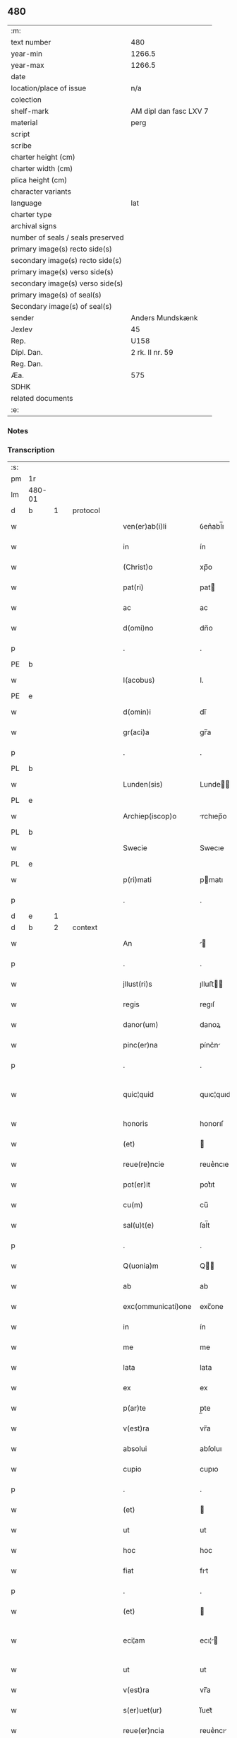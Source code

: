 ** 480

| :m:                               |                        |
| text number                       | 480                    |
| year-min                          | 1266.5                 |
| year-max                          | 1266.5                 |
| date                              |                        |
| location/place of issue           | n/a                    |
| colection                         |                        |
| shelf-mark                        | AM dipl dan fasc LXV 7 |
| material                          | perg                   |
| script                            |                        |
| scribe                            |                        |
| charter height (cm)               |                        |
| charter width (cm)                |                        |
| plica height (cm)                 |                        |
| character variants                |                        |
| language                          | lat                    |
| charter type                      |                        |
| archival signs                    |                        |
| number of seals / seals preserved |                        |
| primary image(s) recto side(s)    |                        |
| secondary image(s) recto side(s)  |                        |
| primary image(s) verso side(s)    |                        |
| secondary image(s) verso side(s)  |                        |
| primary image(s) of seal(s)       |                        |
| Secondary image(s) of seal(s)     |                        |
| sender                            | Anders Mundskænk       |
| Jexlev                            | 45                     |
| Rep.                              | U158                   |
| Dipl. Dan.                        | 2 rk. II nr. 59        |
| Reg. Dan.                         |                        |
| Æa.                               | 575                    |
| SDHK                              |                        |
| related documents                 |                        |
| :e:                               |                        |

*** Notes

*** Transcription
| :s: |        |   |   |   |   |                     |               |             |   |   |   |     |   |   |   |               |          |          |  |    |    |    |    |
| pm  | 1r     |   |   |   |   |                     |               |             |   |   |   |     |   |   |   |               |          |          |  |    |    |    |    |
| lm  | 480-01 |   |   |   |   |                     |               |             |   |   |   |     |   |   |   |               |          |          |  |    |    |    |    |
| d  | b      | 1  |   | protocol  |   |                     |               |             |   |   |   |     |   |   |   |               |          |          |  |    |    |    |    |
| w   |        |   |   |   |   | ven(er)ab(i)li      | ỽen͛abl̅ı       |             |   |   |   | lat |   |   |   |        480-01 | 1:protocol |          |  |    |    |    |    |
| w   |        |   |   |   |   | in                  | ín            |             |   |   |   | lat |   |   |   |        480-01 | 1:protocol |          |  |    |    |    |    |
| w   |        |   |   |   |   | (Christ)o           | xp̅o           |             |   |   |   | lat |   |   |   |        480-01 | 1:protocol |          |  |    |    |    |    |
| w   |        |   |   |   |   | pat(ri)             | pat          |             |   |   |   | lat |   |   |   |        480-01 | 1:protocol |          |  |    |    |    |    |
| w   |        |   |   |   |   | ac                  | ac            |             |   |   |   | lat |   |   |   |        480-01 | 1:protocol |          |  |    |    |    |    |
| w   |        |   |   |   |   | d(omi)no            | dn̅o           |             |   |   |   | lat |   |   |   |        480-01 | 1:protocol |          |  |    |    |    |    |
| p   |        |   |   |   |   | .                   | .             |             |   |   |   | lat |   |   |   |        480-01 | 1:protocol |          |  |    |    |    |    |
| PE  | b      |   |   |   |   |                     |               |             |   |   |   |     |   |   |   |               |          |          |  |    |    |    |    |
| w   |        |   |   |   |   | I(acobus)           | I.            |             |   |   |   | lat |   |   |   |        480-01 | 1:protocol |          |  |3113|    |    |    |
| PE  | e      |   |   |   |   |                     |               |             |   |   |   |     |   |   |   |               |          |          |  |    |    |    |    |
| w   |        |   |   |   |   | d(omin)i            | dı̅            |             |   |   |   | lat |   |   |   |        480-01 | 1:protocol |          |  |    |    |    |    |
| w   |        |   |   |   |   | gr(aci)a            | gr̅a           |             |   |   |   | lat |   |   |   |        480-01 | 1:protocol |          |  |    |    |    |    |
| p   |        |   |   |   |   | .                   | .             |             |   |   |   | lat |   |   |   |        480-01 | 1:protocol |          |  |    |    |    |    |
| PL  | b      |   |   |   |   |                     |               |             |   |   |   |     |   |   |   |               |          |          |  |    |    |    |    |
| w   |        |   |   |   |   | Lunden(sis)         | Lunde̅        |             |   |   |   | lat |   |   |   |        480-01 | 1:protocol |          |  |    |    |2887|    |
| PL  | e      |   |   |   |   |                     |               |             |   |   |   |     |   |   |   |               |          |          |  |    |    |    |    |
| w   |        |   |   |   |   | Archiep(iscop)o     | rchıep̅o      |             |   |   |   | lat |   |   |   |        480-01 | 1:protocol |          |  |    |    |    |    |
| PL  | b      |   |   |   |   |                     |               |             |   |   |   |     |   |   |   |               |          |          |  |    |    |    |    |
| w   |        |   |   |   |   | Swecie              | Swecıe        |             |   |   |   | lat |   |   |   |        480-01 | 1:protocol |          |  |    |    |2886|    |
| PL  | e      |   |   |   |   |                     |               |             |   |   |   |     |   |   |   |               |          |          |  |    |    |    |    |
| w   |        |   |   |   |   | p(ri)mati           | pmatı        |             |   |   |   | lat |   |   |   |        480-01 | 1:protocol |          |  |    |    |    |    |
| p   |        |   |   |   |   | .                   | .             |             |   |   |   | lat |   |   |   |        480-01 | 1:protocol |          |  |    |    |    |    |
| d  | e      | 1  |   |   |   |                     |               |             |   |   |   |     |   |   |   |               |          |          |  |    |    |    |    |
| d  | b      | 2  |   | context  |   |                     |               |             |   |   |   |     |   |   |   |               |          |          |  |    |    |    |    |
| w   |        |   |   |   |   | An                  |             |             |   |   |   | lat |   |   |   |        480-01 | 2:context |          |  |    |    |    |    |
| p   |        |   |   |   |   | .                   | .             |             |   |   |   | lat |   |   |   |        480-01 | 2:context |          |  |    |    |    |    |
| w   |        |   |   |   |   | jllust(ri)s         | ȷlluﬅ       |             |   |   |   | lat |   |   |   |        480-01 | 2:context |          |  |    |    |    |    |
| w   |        |   |   |   |   | regis               | regıſ         |             |   |   |   | lat |   |   |   |        480-01 | 2:context |          |  |    |    |    |    |
| w   |        |   |   |   |   | danor(um)           | danoꝝ         |             |   |   |   | lat |   |   |   |        480-01 | 2:context |          |  |    |    |    |    |
| w   |        |   |   |   |   | pinc(er)na          | pínc͛n        |             |   |   |   | lat |   |   |   |        480-01 | 2:context |          |  |    |    |    |    |
| p   |        |   |   |   |   | .                   | .             |             |   |   |   | lat |   |   |   |        480-01 | 2:context |          |  |    |    |    |    |
| w   |        |   |   |   |   | quic¦quid           | quıc¦quıd     |             |   |   |   | lat |   |   |   | 480-01—480-02 | 2:context |          |  |    |    |    |    |
| w   |        |   |   |   |   | honoris             | honorıſ       |             |   |   |   | lat |   |   |   |        480-02 | 2:context |          |  |    |    |    |    |
| w   |        |   |   |   |   | (et)                |              |             |   |   |   | lat |   |   |   |        480-02 | 2:context |          |  |    |    |    |    |
| w   |        |   |   |   |   | reue(re)ncie        | reue͛ncıe      |             |   |   |   | lat |   |   |   |        480-02 | 2:context |          |  |    |    |    |    |
| w   |        |   |   |   |   | pot(er)it           | pot͛ıt         |             |   |   |   | lat |   |   |   |        480-02 | 2:context |          |  |    |    |    |    |
| w   |        |   |   |   |   | cu(m)               | cu̅            |             |   |   |   | lat |   |   |   |        480-02 | 2:context |          |  |    |    |    |    |
| w   |        |   |   |   |   | sal(u)t(e)          | ſal̅t          |             |   |   |   | lat |   |   |   |        480-02 | 2:context |          |  |    |    |    |    |
| p   |        |   |   |   |   | .                   | .             |             |   |   |   | lat |   |   |   |        480-02 | 2:context |          |  |    |    |    |    |
| w   |        |   |   |   |   | Q(uonia)m           | Q̅            |             |   |   |   | lat |   |   |   |        480-02 | 2:context |          |  |    |    |    |    |
| w   |        |   |   |   |   | ab                  | ab            |             |   |   |   | lat |   |   |   |        480-02 | 2:context |          |  |    |    |    |    |
| w   |        |   |   |   |   | exc(ommunicati)one  | exc̅one        |             |   |   |   | lat |   |   |   |        480-02 | 2:context |          |  |    |    |    |    |
| w   |        |   |   |   |   | in                  | ín            |             |   |   |   | lat |   |   |   |        480-02 | 2:context |          |  |    |    |    |    |
| w   |        |   |   |   |   | me                  | me            |             |   |   |   | lat |   |   |   |        480-02 | 2:context |          |  |    |    |    |    |
| w   |        |   |   |   |   | lata                | lata          |             |   |   |   | lat |   |   |   |        480-02 | 2:context |          |  |    |    |    |    |
| w   |        |   |   |   |   | ex                  | ex            |             |   |   |   | lat |   |   |   |        480-02 | 2:context |          |  |    |    |    |    |
| w   |        |   |   |   |   | p(ar)te             | p̲te           |             |   |   |   | lat |   |   |   |        480-02 | 2:context |          |  |    |    |    |    |
| w   |        |   |   |   |   | v(est)ra            | vr̅a           |             |   |   |   | lat |   |   |   |        480-02 | 2:context |          |  |    |    |    |    |
| w   |        |   |   |   |   | absolui             | abſoluı       |             |   |   |   | lat |   |   |   |        480-02 | 2:context |          |  |    |    |    |    |
| w   |        |   |   |   |   | cupio               | cupıo         |             |   |   |   | lat |   |   |   |        480-02 | 2:context |          |  |    |    |    |    |
| p   |        |   |   |   |   | .                   | .             |             |   |   |   | lat |   |   |   |        480-02 | 2:context |          |  |    |    |    |    |
| w   |        |   |   |   |   | (et)                |              |             |   |   |   | lat |   |   |   |        480-02 | 2:context |          |  |    |    |    |    |
| w   |        |   |   |   |   | ut                  | ut            |             |   |   |   | lat |   |   |   |        480-02 | 2:context |          |  |    |    |    |    |
| w   |        |   |   |   |   | hoc                 | hoc           |             |   |   |   | lat |   |   |   |        480-02 | 2:context |          |  |    |    |    |    |
| w   |        |   |   |   |   | fiat                | fıt          |             |   |   |   | lat |   |   |   |        480-02 | 2:context |          |  |    |    |    |    |
| p   |        |   |   |   |   | .                   | .             |             |   |   |   | lat |   |   |   |        480-02 | 2:context |          |  |    |    |    |    |
| w   |        |   |   |   |   | (et)                |              |             |   |   |   | lat |   |   |   |        480-02 | 2:context |          |  |    |    |    |    |
| w   |        |   |   |   |   | eci¦am              | ecı¦        |             |   |   |   | lat |   |   |   | 480-02—480-03 | 2:context |          |  |    |    |    |    |
| w   |        |   |   |   |   | ut                  | ut            |             |   |   |   | lat |   |   |   |        480-03 | 2:context |          |  |    |    |    |    |
| w   |        |   |   |   |   | v(est)ra            | vr̅a           |             |   |   |   | lat |   |   |   |        480-03 | 2:context |          |  |    |    |    |    |
| w   |        |   |   |   |   | s(er)uet(ur)        | ſ͛uet᷑          |             |   |   |   | lat |   |   |   |        480-03 | 2:context |          |  |    |    |    |    |
| w   |        |   |   |   |   | reue(er)ncia        | reue͛ncı      |             |   |   |   | lat |   |   |   |        480-03 | 2:context |          |  |    |    |    |    |
| p   |        |   |   |   |   | .                   | .             |             |   |   |   | lat |   |   |   |        480-03 | 2:context |          |  |    |    |    |    |
| w   |        |   |   |   |   | nullis              | nullıſ        |             |   |   |   | lat |   |   |   |        480-03 | 2:context |          |  |    |    |    |    |
| w   |        |   |   |   |   | volo                | volo          |             |   |   |   | lat |   |   |   |        480-03 | 2:context |          |  |    |    |    |    |
| w   |        |   |   |   |   | p(ar)c(er)e         | p̲c͛e           |             |   |   |   | lat |   |   |   |        480-03 | 2:context |          |  |    |    |    |    |
| w   |        |   |   |   |   | laborib(us)         | laboꝛıbꝰ      |             |   |   |   | lat |   |   |   |        480-03 | 2:context |          |  |    |    |    |    |
| w   |        |   |   |   |   | (et)                |              |             |   |   |   | lat |   |   |   |        480-03 | 2:context |          |  |    |    |    |    |
| w   |        |   |   |   |   | expensis            | expenſı      |             |   |   |   | lat |   |   |   |        480-03 | 2:context |          |  |    |    |    |    |
| w   |        |   |   |   |   | consului            | conſuluı      |             |   |   |   | lat |   |   |   |        480-03 | 2:context |          |  |    |    |    |    |
| w   |        |   |   |   |   | viros               | vıroſ         |             |   |   |   | lat |   |   |   |        480-03 | 2:context |          |  |    |    |    |    |
| w   |        |   |   |   |   | vtiq(ue)            | vtıqꝫ         |             |   |   |   | lat |   |   |   |        480-03 | 2:context |          |  |    |    |    |    |
| w   |        |   |   |   |   | p(ro)uidos          | ꝓuıdoſ        |             |   |   |   | lat |   |   |   |        480-03 | 2:context |          |  |    |    |    |    |
| w   |        |   |   |   |   | (et)                |              |             |   |   |   | lat |   |   |   |        480-03 | 2:context |          |  |    |    |    |    |
| w   |        |   |   |   |   | discretos           | dıſcreto     |             |   |   |   | lat |   |   |   |        480-03 | 2:context |          |  |    |    |    |    |
| p   |        |   |   |   |   | .                   | .             |             |   |   |   | lat |   |   |   |        480-03 | 2:context |          |  |    |    |    |    |
| w   |        |   |   |   |   | michiq(ue)          | mıchıqꝫ       |             |   |   |   | lat |   |   |   |        480-03 | 2:context |          |  |    |    |    |    |
| lm  | 480-04 |   |   |   |   |                     |               |             |   |   |   |     |   |   |   |               |          |          |  |    |    |    |    |
| w   |        |   |   |   |   | in                  | ín            |             |   |   |   | lat |   |   |   |        480-04 | 2:context |          |  |    |    |    |    |
| w   |        |   |   |   |   | (Christ)o           | xp̅o           |             |   |   |   | lat |   |   |   |        480-04 | 2:context |          |  |    |    |    |    |
| w   |        |   |   |   |   | dil(e)c(t)os        | dılc̅o        |             |   |   |   | lat |   |   |   |        480-04 | 2:context |          |  |    |    |    |    |
| p   |        |   |   |   |   | .                   | .             |             |   |   |   | lat |   |   |   |        480-04 | 2:context |          |  |    |    |    |    |
| w   |        |   |   |   |   | videlicet           | ỽıdelıcet     |             |   |   |   | lat |   |   |   |        480-04 | 2:context |          |  |    |    |    |    |
| w   |        |   |   |   |   | de                  | de            |             |   |   |   | lat |   |   |   |        480-04 | 2:context |          |  |    |    |    |    |
| w   |        |   |   |   |   | ordine              | oꝛdıne        |             |   |   |   | lat |   |   |   |        480-04 | 2:context |          |  |    |    |    |    |
| w   |        |   |   |   |   | minor(um)           | mínoꝝ         |             |   |   |   | lat |   |   |   |        480-04 | 2:context |          |  |    |    |    |    |
| p   |        |   |   |   |   | .                   | .             |             |   |   |   | lat |   |   |   |        480-04 | 2:context |          |  |    |    |    |    |
| w   |        |   |   |   |   | fratres             | fratreſ       |             |   |   |   | lat |   |   |   |        480-04 | 2:context |          |  |    |    |    |    |
| p   |        |   |   |   |   | .                   | .             |             |   |   |   | lat |   |   |   |        480-04 | 2:context |          |  |    |    |    |    |
| PE  | b      |   |   |   |   |                     |               |             |   |   |   |     |   |   |   |               |          |          |  |    |    |    |    |
| w   |        |   |   |   |   | karulu(m)           | karulu̅        |             |   |   |   | lat |   |   |   |        480-04 | 2:context |          |  |3116|    |    |    |
| PE  | e      |   |   |   |   |                     |               |             |   |   |   |     |   |   |   |               |          |          |  |    |    |    |    |
| p   |        |   |   |   |   | .                   | .             |             |   |   |   | lat |   |   |   |        480-04 | 2:context |          |  |    |    |    |    |
| PE  | b      |   |   |   |   |                     |               |             |   |   |   |     |   |   |   |               |          |          |  |    |    |    |    |
| w   |        |   |   |   |   | Laurenciu(m)        | Laurencıu̅     |             |   |   |   | lat |   |   |   |        480-04 | 2:context |          |  |3114|    |    |    |
| PE  | e      |   |   |   |   |                     |               |             |   |   |   |     |   |   |   |               |          |          |  |    |    |    |    |
| p   |        |   |   |   |   | .                   | .             |             |   |   |   | lat |   |   |   |        480-04 | 2:context |          |  |    |    |    |    |
| w   |        |   |   |   |   | (et)                |              |             |   |   |   | lat |   |   |   |        480-04 | 2:context |          |  |    |    |    |    |
| PE  | b      |   |   |   |   |                     |               |             |   |   |   |     |   |   |   |               |          |          |  |    |    |    |    |
| w   |        |   |   |   |   | astradu(m)          | aﬅradu̅        |             |   |   |   | lat |   |   |   |        480-04 | 2:context |          |  |3115|    |    |    |
| PE  | e      |   |   |   |   |                     |               |             |   |   |   |     |   |   |   |               |          |          |  |    |    |    |    |
| p   |        |   |   |   |   | .                   | .             |             |   |   |   | lat |   |   |   |        480-04 | 2:context |          |  |    |    |    |    |
| w   |        |   |   |   |   | quor(um)            | quoꝝ          |             |   |   |   | lat |   |   |   |        480-04 | 2:context |          |  |    |    |    |    |
| w   |        |   |   |   |   | utens               | utenſ         |             |   |   |   | lat |   |   |   |        480-04 | 2:context |          |  |    |    |    |    |
| w   |        |   |   |   |   | consilio            | conſılıo      |             |   |   |   | lat |   |   |   |        480-04 | 2:context |          |  |    |    |    |    |
| w   |        |   |   |   |   | volo                | volo          |             |   |   |   | lat |   |   |   |        480-04 | 2:context |          |  |    |    |    |    |
| w   |        |   |   |   |   | auxi¦liante         | auxı¦lıante   |             |   |   |   | lat |   |   |   | 480-04—480-05 | 2:context |          |  |    |    |    |    |
| w   |        |   |   |   |   | d(omi)no            | dn̅o           |             |   |   |   | lat |   |   |   |        480-05 | 2:context |          |  |    |    |    |    |
| w   |        |   |   |   |   | ih(es)u             | ıh̅u           |             |   |   |   | lat |   |   |   |        480-05 | 2:context |          |  |    |    |    |    |
| w   |        |   |   |   |   | (Christ)o           | xp̅o           |             |   |   |   | lat |   |   |   |        480-05 | 2:context |          |  |    |    |    |    |
| p   |        |   |   |   |   | .                   | .             |             |   |   |   | lat |   |   |   |        480-05 | 2:context |          |  |    |    |    |    |
| w   |        |   |   |   |   | (et)                |              |             |   |   |   | lat |   |   |   |        480-05 | 2:context |          |  |    |    |    |    |
| w   |        |   |   |   |   | si                  | ſı            |             |   |   |   | lat |   |   |   |        480-05 | 2:context |          |  |    |    |    |    |
| w   |        |   |   |   |   | v(est)re            | vr̅e           |             |   |   |   | lat |   |   |   |        480-05 | 2:context |          |  |    |    |    |    |
| w   |        |   |   |   |   | placu(er)it         | placu͛ıt       |             |   |   |   | lat |   |   |   |        480-05 | 2:context |          |  |    |    |    |    |
| w   |        |   |   |   |   | voluntati           | voluntatı     |             |   |   |   | lat |   |   |   |        480-05 | 2:context |          |  |    |    |    |    |
| p   |        |   |   |   |   | .                   | .             |             |   |   |   | lat |   |   |   |        480-05 | 2:context |          |  |    |    |    |    |
| w   |        |   |   |   |   | scotare             | ſcotare       |             |   |   |   | dan |   |   |   |        480-05 | 2:context |          |  |    |    |    |    |
| w   |        |   |   |   |   | domui               | domuı         |             |   |   |   | lat |   |   |   |        480-05 | 2:context |          |  |    |    |    |    |
| w   |        |   |   |   |   | s(an)c(t)e          | ſc̅e           |             |   |   |   | lat |   |   |   |        480-05 | 2:context |          |  |    |    |    |    |
| w   |        |   |   |   |   | clare               | clare         |             |   |   |   | lat |   |   |   |        480-05 | 2:context |          |  |    |    |    |    |
| PL  | b      |   |   |   |   |                     |               |             |   |   |   |     |   |   |   |               |          |          |  |    |    |    |    |
| w   |        |   |   |   |   | Rosk(ildis)         | Roſꝃ          |             |   |   |   | lat |   |   |   |        480-05 | 2:context |          |  |    |    |2885|    |
| PL  | e      |   |   |   |   |                     |               |             |   |   |   |     |   |   |   |               |          |          |  |    |    |    |    |
| p   |        |   |   |   |   | .                   | .             |             |   |   |   | lat |   |   |   |        480-05 | 2:context |          |  |    |    |    |    |
| w   |        |   |   |   |   | dioc(esis)          | dıoc̅          |             |   |   |   | lat |   |   |   |        480-05 | 2:context |          |  |    |    |    |    |
| p   |        |   |   |   |   | .                   | .             |             |   |   |   | lat |   |   |   |        480-05 | 2:context |          |  |    |    |    |    |
| w   |        |   |   |   |   | bona                | bon          |             |   |   |   | lat |   |   |   |        480-05 | 2:context |          |  |    |    |    |    |
| w   |        |   |   |   |   | mea                 | me           |             |   |   |   | lat |   |   |   |        480-05 | 2:context |          |  |    |    |    |    |
| w   |        |   |   |   |   | in                  | ín            |             |   |   |   | lat |   |   |   |        480-05 | 2:context |          |  |    |    |    |    |
| PL  | b      |   |   |   |   |                     |               |             |   |   |   |     |   |   |   |               |          |          |  |    |    |    |    |
| w   |        |   |   |   |   | Auershøg            | uerſhøg      |             |   |   |   | lat |   |   |   |        480-05 | 2:context |          |  |    |    |2884|    |
| PL  | e      |   |   |   |   |                     |               |             |   |   |   |     |   |   |   |               |          |          |  |    |    |    |    |
| p   |        |   |   |   |   | .                   | .             |             |   |   |   | lat |   |   |   |        480-05 | 2:context |          |  |    |    |    |    |
| lm  | 480-06 |   |   |   |   |                     |               |             |   |   |   |     |   |   |   |               |          |          |  |    |    |    |    |
| w   |        |   |   |   |   | du(m)               | du̅            |             |   |   |   | lat |   |   |   |        480-06 | 2:context |          |  |    |    |    |    |
| w   |        |   |   |   |   | modo                | modo          |             |   |   |   | lat |   |   |   |        480-06 | 2:context |          |  |    |    |    |    |
| w   |        |   |   |   |   | p(er)               | p̲             |             |   |   |   | lat |   |   |   |        480-06 | 2:context |          |  |    |    |    |    |
| w   |        |   |   |   |   | ip(s)am             | ıp̅a          |             |   |   |   | lat |   |   |   |        480-06 | 2:context |          |  |    |    |    |    |
| w   |        |   |   |   |   | scotac(i)o(ne)m     | ſcotac̅o      |             |   |   |   | dan |   |   |   |        480-06 | 2:context |          |  |    |    |    |    |
| w   |        |   |   |   |   | A                   |              |             |   |   |   | lat |   |   |   |        480-06 | 2:context |          |  |    |    |    |    |
| w   |        |   |   |   |   | v(est)ra            | vr̅a           |             |   |   |   | lat |   |   |   |        480-06 | 2:context |          |  |    |    |    |    |
| w   |        |   |   |   |   | inpetic(i)one       | ınpetıc̅one    |             |   |   |   | lat |   |   |   |        480-06 | 2:context |          |  |    |    |    |    |
| w   |        |   |   |   |   | (et)                |              |             |   |   |   | lat |   |   |   |        480-06 | 2:context |          |  |    |    |    |    |
| w   |        |   |   |   |   | A                   |              |             |   |   |   | lat |   |   |   |        480-06 | 2:context |          |  |    |    |    |    |
| w   |        |   |   |   |   | uinc(u)lo           | uíncl̅o        |             |   |   |   | lat |   |   |   |        480-06 | 2:context |          |  |    |    |    |    |
| w   |        |   |   |   |   | exc(ommunicati)onis | exc̅onıſ       |             |   |   |   | lat |   |   |   |        480-06 | 2:context |          |  |    |    |    |    |
| w   |        |   |   |   |   | absolui             | abſoluı       |             |   |   |   | lat |   |   |   |        480-06 | 2:context |          |  |    |    |    |    |
| w   |        |   |   |   |   | possim              | poí         |             |   |   |   | lat |   |   |   |        480-06 | 2:context |          |  |    |    |    |    |
| p   |        |   |   |   |   | .                   | .             |             |   |   |   | lat |   |   |   |        480-06 | 2:context |          |  |    |    |    |    |
| w   |        |   |   |   |   | ita                 | ıta           |             |   |   |   | lat |   |   |   |        480-06 | 2:context |          |  |    |    |    |    |
| w   |        |   |   |   |   | tamen               | tame         |             |   |   |   | lat |   |   |   |        480-06 | 2:context |          |  |    |    |    |    |
| w   |        |   |   |   |   | quod                | quod          |             |   |   |   | lat |   |   |   |        480-06 | 2:context |          |  |    |    |    |    |
| w   |        |   |   |   |   | alicui              | alıcuı        |             |   |   |   | lat |   |   |   |        480-06 | 2:context |          |  |    |    |    |    |
| w   |        |   |   |   |   | vices               | vıceſ         |             |   |   |   | lat |   |   |   |        480-06 | 2:context |          |  |    |    |    |    |
| lm  | 480-07 |   |   |   |   |                     |               |             |   |   |   |     |   |   |   |               |          |          |  |    |    |    |    |
| w   |        |   |   |   |   | v(est)ras           | vr̅aſ          |             |   |   |   | lat |   |   |   |        480-07 | 2:context |          |  |    |    |    |    |
| w   |        |   |   |   |   | co(m)mittatis       | co̅mıttatıſ    |             |   |   |   | lat |   |   |   |        480-07 | 2:context |          |  |    |    |    |    |
| w   |        |   |   |   |   | in                  | ín            |             |   |   |   | lat |   |   |   |        480-07 | 2:context |          |  |    |    |    |    |
| w   |        |   |   |   |   | hac                 | hac           |             |   |   |   | lat |   |   |   |        480-07 | 2:context |          |  |    |    |    |    |
| w   |        |   |   |   |   | p(ar)te             | p̲te           |             |   |   |   | lat |   |   |   |        480-07 | 2:context |          |  |    |    |    |    |
| p   |        |   |   |   |   | .                   | .             |             |   |   |   | lat |   |   |   |        480-07 | 2:context |          |  |    |    |    |    |
| w   |        |   |   |   |   | q(ui)               | q            |             |   |   |   | lat |   |   |   |        480-07 | 2:context |          |  |    |    |    |    |
| w   |        |   |   |   |   | me                  | me            |             |   |   |   | lat |   |   |   |        480-07 | 2:context |          |  |    |    |    |    |
| w   |        |   |   |   |   | absolu(er)e         | abſolu͛e       |             |   |   |   | lat |   |   |   |        480-07 | 2:context |          |  |    |    |    |    |
| w   |        |   |   |   |   | possit              | poſſıt        |             |   |   |   | lat |   |   |   |        480-07 | 2:context |          |  |    |    |    |    |
| p   |        |   |   |   |   | .                   | .             |             |   |   |   | lat |   |   |   |        480-07 | 2:context |          |  |    |    |    |    |
| w   |        |   |   |   |   | ip(s)aq(ue)         | ıp̅aqꝫ         |             |   |   |   | lat |   |   |   |        480-07 | 2:context |          |  |    |    |    |    |
| w   |        |   |   |   |   | absoluc(i)o         | abſoluc̅o      |             |   |   |   | lat |   |   |   |        480-07 | 2:context |          |  |    |    |    |    |
| w   |        |   |   |   |   | stabilis            | ﬅabılı       |             |   |   |   | lat |   |   |   |        480-07 | 2:context |          |  |    |    |    |    |
| w   |        |   |   |   |   | sit                 | ſıt           |             |   |   |   | lat |   |   |   |        480-07 | 2:context |          |  |    |    |    |    |
| w   |        |   |   |   |   | (et)                |              |             |   |   |   | lat |   |   |   |        480-07 | 2:context |          |  |    |    |    |    |
| w   |        |   |   |   |   | p(er)f(e)c(t)a      | p̲fc̅a          |             |   |   |   | lat |   |   |   |        480-07 | 2:context |          |  |    |    |    |    |
| p   |        |   |   |   |   | .                   | .             |             |   |   |   | lat |   |   |   |        480-07 | 2:context |          |  |    |    |    |    |
| w   |        |   |   |   |   | bona                | bon          |             |   |   |   | lat |   |   |   |        480-07 | 2:context |          |  |    |    |    |    |
| w   |        |   |   |   |   | (i)g(itur)          | g            |             |   |   |   | lat |   |   |   |        480-07 | 2:context |          |  |    |    |    |    |
| w   |        |   |   |   |   | memorata            | memoꝛt      |             |   |   |   | lat |   |   |   |        480-07 | 2:context |          |  |    |    |    |    |
| w   |        |   |   |   |   | ta¦li               | ta¦lı         |             |   |   |   | lat |   |   |   | 480-07—480-08 | 2:context |          |  |    |    |    |    |
| w   |        |   |   |   |   | modo                | modo          |             |   |   |   | lat |   |   |   |        480-08 | 2:context |          |  |    |    |    |    |
| w   |        |   |   |   |   | scoto               | ſcoto         |             |   |   |   | lat |   |   |   |        480-08 | 2:context |          |  |    |    |    |    |
| w   |        |   |   |   |   | ut                  | ut            |             |   |   |   | lat |   |   |   |        480-08 | 2:context |          |  |    |    |    |    |
| w   |        |   |   |   |   | si                  | ſı            |             |   |   |   | lat |   |   |   |        480-08 | 2:context |          |  |    |    |    |    |
| w   |        |   |   |   |   | m(ihi)              | m            |             |   |   |   | lat |   |   |   |        480-08 | 2:context |          |  |    |    |    |    |
| w   |        |   |   |   |   | placu(er)it         | placu͛ıt       |             |   |   |   | lat |   |   |   |        480-08 | 2:context |          |  |    |    |    |    |
| w   |        |   |   |   |   | d(i)c(t)o           | dc̅o           |             |   |   |   | lat |   |   |   |        480-08 | 2:context |          |  |    |    |    |    |
| w   |        |   |   |   |   | claustro            | clauﬅro       |             |   |   |   | lat |   |   |   |        480-08 | 2:context |          |  |    |    |    |    |
| w   |        |   |   |   |   | in                  | ín            |             |   |   |   | lat |   |   |   |        480-08 | 2:context |          |  |    |    |    |    |
| w   |        |   |   |   |   | aliis               | alíí         |             |   |   |   | lat |   |   |   |        480-08 | 2:context |          |  |    |    |    |    |
| w   |        |   |   |   |   | bonis               | bonıſ         |             |   |   |   | lat |   |   |   |        480-08 | 2:context |          |  |    |    |    |    |
| w   |        |   |   |   |   | equiualentib(us)    | equıualentıbꝰ |             |   |   |   | lat |   |   |   |        480-08 | 2:context |          |  |    |    |    |    |
| w   |        |   |   |   |   | preuideam           | preuıde     |             |   |   |   | lat |   |   |   |        480-08 | 2:context |          |  |    |    |    |    |
| w   |        |   |   |   |   | iusta               | ıuﬅa          |             |   |   |   | lat |   |   |   |        480-08 | 2:context |          |  |    |    |    |    |
| w   |        |   |   |   |   | pensione            | penſıone      |             |   |   |   | lat |   |   |   |        480-08 | 2:context |          |  |    |    |    |    |
| w   |        |   |   |   |   | assensu             | aſſenſu       |             |   |   |   | lat |   |   |   |        480-08 | 2:context |          |  |    |    |    |    |
| lm  | 480-09 |   |   |   |   |                     |               |             |   |   |   |     |   |   |   |               |          |          |  |    |    |    |    |
| w   |        |   |   |   |   | pred(i)c(t)or(um)   | predc̅oꝝ       |             |   |   |   | lat |   |   |   |        480-09 | 2:context |          |  |    |    |    |    |
| w   |        |   |   |   |   | fratru(m)           | fratru̅        |             |   |   |   | lat |   |   |   |        480-09 | 2:context |          |  |    |    |    |    |
| p   |        |   |   |   |   | .                   | .             |             |   |   |   | lat |   |   |   |        480-09 | 2:context |          |  |    |    |    |    |
| w   |        |   |   |   |   | (et)                |              |             |   |   |   | lat |   |   |   |        480-09 | 2:context |          |  |    |    |    |    |
| w   |        |   |   |   |   | eor(um)             | eoꝝ           |             |   |   |   | lat |   |   |   |        480-09 | 2:context |          |  |    |    |    |    |
| w   |        |   |   |   |   | quos                | quoſ          |             |   |   |   | lat |   |   |   |        480-09 | 2:context |          |  |    |    |    |    |
| w   |        |   |   |   |   | ex                  | ex            |             |   |   |   | lat |   |   |   |        480-09 | 2:context |          |  |    |    |    |    |
| w   |        |   |   |   |   | p(ar)te             | p̲te           |             |   |   |   | lat |   |   |   |        480-09 | 2:context |          |  |    |    |    |    |
| w   |        |   |   |   |   | v(est)ra            | vr̅a           |             |   |   |   | lat |   |   |   |        480-09 | 2:context |          |  |    |    |    |    |
| w   |        |   |   |   |   | isti                | ıﬅı           |             |   |   |   | lat |   |   |   |        480-09 | 2:context |          |  |    |    |    |    |
| w   |        |   |   |   |   | negoc(i)o           | negoc̅o        |             |   |   |   | lat |   |   |   |        480-09 | 2:context |          |  |    |    |    |    |
| w   |        |   |   |   |   | decreu(er)itis      | decreu͛ıtı    |             |   |   |   | lat |   |   |   |        480-09 | 2:context |          |  |    |    |    |    |
| w   |        |   |   |   |   | int(er)esse         | ınt͛eſſe       |             |   |   |   | lat |   |   |   |        480-09 | 2:context |          |  |    |    |    |    |
| w   |        |   |   |   |   | Scire               | Scıre         |             |   |   |   | lat |   |   |   |        480-09 | 2:context |          |  |    |    |    |    |
| w   |        |   |   |   |   | insup(er)           | ınſup̲         |             |   |   |   | lat |   |   |   |        480-09 | 2:context |          |  |    |    |    |    |
| w   |        |   |   |   |   | debet               | debet         |             |   |   |   | lat |   |   |   |        480-09 | 2:context |          |  |    |    |    |    |
| w   |        |   |   |   |   | v(est)ra            | vr̅a           |             |   |   |   | lat |   |   |   |        480-09 | 2:context |          |  |    |    |    |    |
| w   |        |   |   |   |   | pat(er)nitas        | pat͛nıta      |             |   |   |   | lat |   |   |   |        480-09 | 2:context |          |  |    |    |    |    |
| lm  | 480-10 |   |   |   |   |                     |               |             |   |   |   |     |   |   |   |               |          |          |  |    |    |    |    |
| w   |        |   |   |   |   | quod                | quod          |             |   |   |   | lat |   |   |   |        480-10 | 2:context |          |  |    |    |    |    |
| w   |        |   |   |   |   | si                  | ſı            |             |   |   |   | lat |   |   |   |        480-10 | 2:context |          |  |    |    |    |    |
| w   |        |   |   |   |   | pred(i)c(tu)m       | predc̅        |             |   |   |   | lat |   |   |   |        480-10 | 2:context |          |  |    |    |    |    |
| w   |        |   |   |   |   | negociu(m)          | negocıu̅       |             |   |   |   | lat |   |   |   |        480-10 | 2:context |          |  |    |    |    |    |
| w   |        |   |   |   |   | ad                  | ad            |             |   |   |   | lat |   |   |   |        480-10 | 2:context |          |  |    |    |    |    |
| w   |        |   |   |   |   | eff(e)ct(u)m        | effc̅t̅        |             |   |   |   | lat |   |   |   |        480-10 | 2:context |          |  |    |    |    |    |
| w   |        |   |   |   |   | p(re)ducit(orum)    | p̲ducıt᷑        |             |   |   |   | lat |   |   |   |        480-10 | 2:context |          |  |    |    |    |    |
| w   |        |   |   |   |   | semp(er)            | ſemp̲          |             |   |   |   | lat |   |   |   |        480-10 | 2:context |          |  |    |    |    |    |
| w   |        |   |   |   |   | ad                  | ad            |             |   |   |   | lat |   |   |   |        480-10 | 2:context |          |  |    |    |    |    |
| w   |        |   |   |   |   | v(est)ra            | vr̅a           |             |   |   |   | lat |   |   |   |        480-10 | 2:context |          |  |    |    |    |    |
| w   |        |   |   |   |   | (et)                |              |             |   |   |   | lat |   |   |   |        480-10 | 2:context |          |  |    |    |    |    |
| w   |        |   |   |   |   | v(est)ror(um)       | vr̅oꝝ          |             |   |   |   | lat |   |   |   |        480-10 | 2:context |          |  |    |    |    |    |
| w   |        |   |   |   |   | s(er)uicia          | ſ͛uícı        |             |   |   |   | lat |   |   |   |        480-10 | 2:context |          |  |    |    |    |    |
| w   |        |   |   |   |   | volo                | volo          |             |   |   |   | lat |   |   |   |        480-10 | 2:context |          |  |    |    |    |    |
| w   |        |   |   |   |   | p(ar)atus           | p̲atuſ         |             |   |   |   | lat |   |   |   |        480-10 | 2:context |          |  |    |    |    |    |
| w   |        |   |   |   |   | modis               | modıſ         |             |   |   |   | lat |   |   |   |        480-10 | 2:context |          |  |    |    |    |    |
| w   |        |   |   |   |   | om(n)ib(us)         | om̅ıbꝰ         |             |   |   |   | lat |   |   |   |        480-10 | 2:context |          |  |    |    |    |    |
| w   |        |   |   |   |   | i(n)ueniri          | ı̅uenırı       |             |   |   |   | lat |   |   |   |        480-10 | 2:context |          |  |    |    |    |    |
| p   |        |   |   |   |   | .                   | .             |             |   |   |   | lat |   |   |   |        480-10 | 2:context |          |  |    |    |    |    |
| lm  | 480-11 |   |   |   |   |                     |               |             |   |   |   |     |   |   |   |               |          |          |  |    |    |    |    |
| w   |        |   |   |   |   | Scio                | Scıo          |             |   |   |   | lat |   |   |   |        480-11 | 2:context |          |  |    |    |    |    |
| w   |        |   |   |   |   | eciam               | ecı         |             |   |   |   | lat |   |   |   |        480-11 | 2:context |          |  |    |    |    |    |
| w   |        |   |   |   |   | indubitant(er)      | ındubıtant͛    |             |   |   |   | lat |   |   |   |        480-11 | 2:context |          |  |    |    |    |    |
| w   |        |   |   |   |   | quod                | quod          |             |   |   |   | lat |   |   |   |        480-11 | 2:context |          |  |    |    |    |    |
| w   |        |   |   |   |   | nichil              | nıchıl        |             |   |   |   | lat |   |   |   |        480-11 | 2:context |          |  |    |    |    |    |
| w   |        |   |   |   |   | aliud               | alıud         |             |   |   |   | lat |   |   |   |        480-11 | 2:context |          |  |    |    |    |    |
| w   |        |   |   |   |   | hucusque            | hucuſque      |             |   |   |   | lat |   |   |   |        480-11 | 2:context |          |  |    |    |    |    |
| w   |        |   |   |   |   | nisi                | nıſı          |             |   |   |   | lat |   |   |   |        480-11 | 2:context |          |  |    |    |    |    |
| w   |        |   |   |   |   | detractor(um)       | detraoꝝ      |             |   |   |   | lat |   |   |   |        480-11 | 2:context |          |  |    |    |    |    |
| w   |        |   |   |   |   | meor(um)            | meoꝝ          |             |   |   |   | lat |   |   |   |        480-11 | 2:context |          |  |    |    |    |    |
| w   |        |   |   |   |   | i(n)uidia           | ı̅uıdı        |             |   |   |   | lat |   |   |   |        480-11 | 2:context |          |  |    |    |    |    |
| w   |        |   |   |   |   | penes               | peneſ         |             |   |   |   | lat |   |   |   |        480-11 | 2:context |          |  |    |    |    |    |
| w   |        |   |   |   |   | vos                 | voſ           |             |   |   |   | lat |   |   |   |        480-11 | 2:context |          |  |    |    |    |    |
| w   |        |   |   |   |   | (et)                |              |             |   |   |   | lat |   |   |   |        480-11 | 2:context |          |  |    |    |    |    |
| w   |        |   |   |   |   | econu(er)so         | econu͛ſo       |             |   |   |   | lat |   |   |   |        480-11 | 2:context |          |  |    |    |    |    |
| w   |        |   |   |   |   | int(er)             | ınt͛           |             |   |   |   | lat |   |   |   |        480-11 | 2:context |          |  |    |    |    |    |
| de  | b      |   |   |   |   | hand1               | overstrike    |             |   |   |   |     |   |   |   |               |          |          |  |    |    |    |    |
| w   |        |   |   |   |   | nos                 | noſ           |             |   |   |   | lat |   |   |   |        480-11 | 2:context |          |  |    |    |    |    |
| de  | e      |   |   |   |   |                     |               |             |   |   |   |     |   |   |   |               |          |          |  |    |    |    |    |
| ad  | b      |   |   |   |   | hand1               |               | supralinear |   |   |   |     |   |   |   |               |          |          |  |    |    |    |    |
| w   |        |   |   |   |   | me                  | me            |             |   |   |   | lat |   |   |   |        480-11 | 2:context |          |  |    |    |    |    |
| ad  | e      |   |   |   |   |                     |               |             |   |   |   |     |   |   |   |               |          |          |  |    |    |    |    |
| lm  | 480-12 |   |   |   |   |                     |               |             |   |   |   |     |   |   |   |               |          |          |  |    |    |    |    |
| w   |        |   |   |   |   | discordiam          | díſcoꝛdı    |             |   |   |   | lat |   |   |   |        480-12 | 2:context |          |  |    |    |    |    |
| w   |        |   |   |   |   | generauit           | generauít     |             |   |   |   | lat |   |   |   |        480-12 | 2:context |          |  |    |    |    |    |
| p   |        |   |   |   |   | .                   | .             |             |   |   |   | lat |   |   |   |        480-12 | 2:context |          |  |    |    |    |    |
| w   |        |   |   |   |   | (et)                |              |             |   |   |   | lat |   |   |   |        480-12 | 2:context |          |  |    |    |    |    |
| w   |        |   |   |   |   | si                  | ſı            |             |   |   |   | lat |   |   |   |        480-12 | 2:context |          |  |    |    |    |    |
| w   |        |   |   |   |   | gr(aci)am           | gr̅a          |             |   |   |   | lat |   |   |   |        480-12 | 2:context |          |  |    |    |    |    |
| w   |        |   |   |   |   | v(est)ram           | vr̅a          |             |   |   |   | lat |   |   |   |        480-12 | 2:context |          |  |    |    |    |    |
| w   |        |   |   |   |   | modo                | modo          |             |   |   |   | lat |   |   |   |        480-12 | 2:context |          |  |    |    |    |    |
| w   |        |   |   |   |   | i(n)uen(er)o        | ı̅uen͛o         |             |   |   |   | lat |   |   |   |        480-12 | 2:context |          |  |    |    |    |    |
| w   |        |   |   |   |   | hoc                 | hoc           |             |   |   |   | lat |   |   |   |        480-12 | 2:context |          |  |    |    |    |    |
| w   |        |   |   |   |   | ex                  | ex            |             |   |   |   | lat |   |   |   |        480-12 | 2:context |          |  |    |    |    |    |
| w   |        |   |   |   |   | p(ar)te             | p̲te           |             |   |   |   | lat |   |   |   |        480-12 | 2:context |          |  |    |    |    |    |
| w   |        |   |   |   |   | mea                 | me           |             |   |   |   | lat |   |   |   |        480-12 | 2:context |          |  |    |    |    |    |
| w   |        |   |   |   |   | de                  | de            |             |   |   |   | lat |   |   |   |        480-12 | 2:context |          |  |    |    |    |    |
| w   |        |   |   |   |   | cet(er)o            | cet͛o          |             |   |   |   | lat |   |   |   |        480-12 | 2:context |          |  |    |    |    |    |
| w   |        |   |   |   |   | nu(m)q(uam)         | nu̅ꝙ          |             |   |   |   | lat |   |   |   |        480-12 | 2:context |          |  |    |    |    |    |
| w   |        |   |   |   |   | fiet                | fıet          |             |   |   |   | lat |   |   |   |        480-12 | 2:context |          |  |    |    |    |    |
| p   |        |   |   |   |   | .                   | .             |             |   |   |   | lat |   |   |   |        480-12 | 2:context |          |  |    |    |    |    |
| d  | e      | 2  |   |   |   |                     |               |             |   |   |   |     |   |   |   |               |          |          |  |    |    |    |    |
| d  | b      | 3  |   | eschatocol  |   |                     |               |             |   |   |   |     |   |   |   |               |          |          |  |    |    |    |    |
| w   |        |   |   |   |   | Cet(eru)m           | Cet͛          |             |   |   |   | lat |   |   |   |        480-12 | 3:eschatocol |          |  |    |    |    |    |
| p   |        |   |   |   |   | /                   | /             |             |   |   |   | lat |   |   |   |        480-12 | 3:eschatocol |          |  |    |    |    |    |
| w   |        |   |   |   |   | rogo                | rogo          |             |   |   |   | lat |   |   |   |        480-12 | 3:eschatocol |          |  |    |    |    |    |
| p   |        |   |   |   |   | .                   | .             |             |   |   |   | lat |   |   |   |        480-12 | 3:eschatocol |          |  |    |    |    |    |
| w   |        |   |   |   |   | q(uod)              | qꝰ            |             |   |   |   | lat |   |   |   |        480-12 | 3:eschatocol |          |  |    |    |    |    |
| lm  | 480-13 |   |   |   |   |                     |               |             |   |   |   |     |   |   |   |               |          |          |  |    |    |    |    |
| w   |        |   |   |   |   | hiis                | híí          |             |   |   |   | lat |   |   |   |        480-13 | 3:eschatocol |          |  |    |    |    |    |
| w   |        |   |   |   |   | que                 | que           |             |   |   |   | lat |   |   |   |        480-13 | 3:eschatocol |          |  |    |    |    |    |
| w   |        |   |   |   |   | fratres             | fratreſ       |             |   |   |   | lat |   |   |   |        480-13 | 3:eschatocol |          |  |    |    |    |    |
| w   |        |   |   |   |   | pred(i)c(t)i        | predc̅ı        |             |   |   |   | lat |   |   |   |        480-13 | 3:eschatocol |          |  |    |    |    |    |
| w   |        |   |   |   |   | vob(is)             | vob̅           |             |   |   |   | lat |   |   |   |        480-13 | 3:eschatocol |          |  |    |    |    |    |
| w   |        |   |   |   |   | ex                  | ex            |             |   |   |   | lat |   |   |   |        480-13 | 3:eschatocol |          |  |    |    |    |    |
| w   |        |   |   |   |   | p(ar)te             | p̲te           |             |   |   |   | lat |   |   |   |        480-13 | 3:eschatocol |          |  |    |    |    |    |
| w   |        |   |   |   |   | mea                 | me           |             |   |   |   | lat |   |   |   |        480-13 | 3:eschatocol |          |  |    |    |    |    |
| w   |        |   |   |   |   | sc(ri)ps(er)int     | ſcpſ͛ınt      |             |   |   |   | lat |   |   |   |        480-13 | 3:eschatocol |          |  |    |    |    |    |
| w   |        |   |   |   |   | fidem               | fıde         |             |   |   |   | lat |   |   |   |        480-13 | 3:eschatocol |          |  |    |    |    |    |
| w   |        |   |   |   |   | dignem(in)i         | dıgnem̅ı       |             |   |   |   | lat |   |   |   |        480-13 | 3:eschatocol |          |  |    |    |    |    |
| w   |        |   |   |   |   | adhibere            | adhıbere      |             |   |   |   | lat |   |   |   |        480-13 | 3:eschatocol |          |  |    |    |    |    |
| p   |        |   |   |   |   | .                   | .             |             |   |   |   | lat |   |   |   |        480-13 | 3:eschatocol |          |  |    |    |    |    |
| d  | e      | 3  |   |   |   |                     |               |             |   |   |   |     |   |   |   |               |          |          |  |    |    |    |    |
| :e: |        |   |   |   |   |                     |               |             |   |   |   |     |   |   |   |               |          |          |  |    |    |    |    |